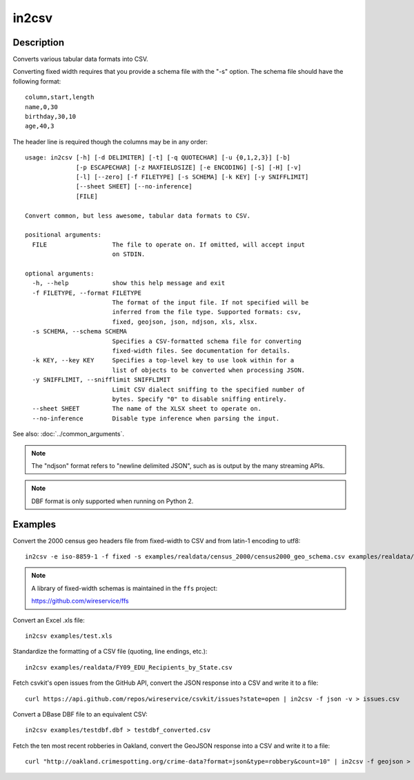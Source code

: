 ======
in2csv
======

Description
===========

Converts various tabular data formats into CSV.

Converting fixed width requires that you provide a schema file with the "-s" option. The schema file should have the following format::

    column,start,length
    name,0,30
    birthday,30,10
    age,40,3

The header line is required though the columns may be in any order::

    usage: in2csv [-h] [-d DELIMITER] [-t] [-q QUOTECHAR] [-u {0,1,2,3}] [-b]
                  [-p ESCAPECHAR] [-z MAXFIELDSIZE] [-e ENCODING] [-S] [-H] [-v]
                  [-l] [--zero] [-f FILETYPE] [-s SCHEMA] [-k KEY] [-y SNIFFLIMIT]
                  [--sheet SHEET] [--no-inference]
                  [FILE]

    Convert common, but less awesome, tabular data formats to CSV.

    positional arguments:
      FILE                  The file to operate on. If omitted, will accept input
                            on STDIN.

    optional arguments:
      -h, --help            show this help message and exit
      -f FILETYPE, --format FILETYPE
                            The format of the input file. If not specified will be
                            inferred from the file type. Supported formats: csv,
                            fixed, geojson, json, ndjson, xls, xlsx.
      -s SCHEMA, --schema SCHEMA
                            Specifies a CSV-formatted schema file for converting
                            fixed-width files. See documentation for details.
      -k KEY, --key KEY     Specifies a top-level key to use look within for a
                            list of objects to be converted when processing JSON.
      -y SNIFFLIMIT, --snifflimit SNIFFLIMIT
                            Limit CSV dialect sniffing to the specified number of
                            bytes. Specify "0" to disable sniffing entirely.
      --sheet SHEET         The name of the XLSX sheet to operate on.
      --no-inference        Disable type inference when parsing the input.

See also: :doc:`../common_arguments`.

.. note::

    The "ndjson" format refers to "newline delimited JSON", such as is output by the many streaming APIs.

.. note::

    DBF format is only supported when running on Python 2.

Examples
========

Convert the 2000 census geo headers file from fixed-width to CSV and from latin-1 encoding to utf8::

    in2csv -e iso-8859-1 -f fixed -s examples/realdata/census_2000/census2000_geo_schema.csv examples/realdata/census_2000/usgeo_excerpt.upl > usgeo.csv

.. note::

    A library of fixed-width schemas is maintained in the ``ffs`` project:

    https://github.com/wireservice/ffs

Convert an Excel .xls file::

    in2csv examples/test.xls

Standardize the formatting of a CSV file (quoting, line endings, etc.)::

    in2csv examples/realdata/FY09_EDU_Recipients_by_State.csv

Fetch csvkit's open issues from the GitHub API, convert the JSON response into a CSV and write it to a file::

    curl https://api.github.com/repos/wireservice/csvkit/issues?state=open | in2csv -f json -v > issues.csv 

Convert a DBase DBF file to an equivalent CSV::

    in2csv examples/testdbf.dbf > testdbf_converted.csv

Fetch the ten most recent robberies in Oakland, convert the GeoJSON response into a CSV and write it to a file::

    curl "http://oakland.crimespotting.org/crime-data?format=json&type=robbery&count=10" | in2csv -f geojson > robberies.csv
